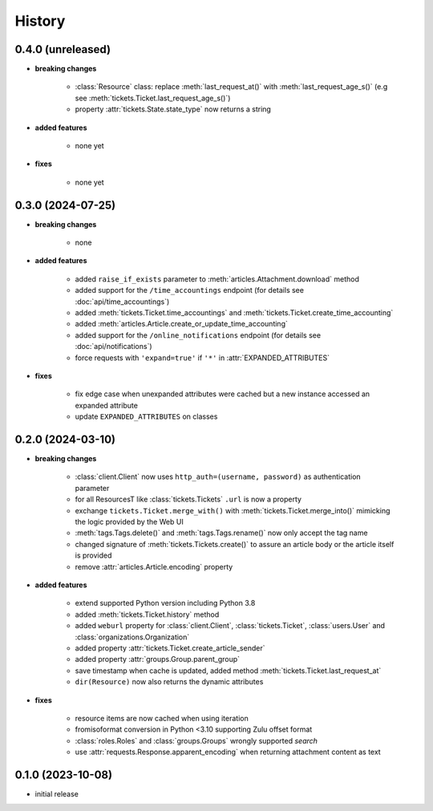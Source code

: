 =======
History
=======

.. py:module:: zammadoo

0.4.0 (unreleased)
------------------
* **breaking changes**

    * :class:`Resource` class: replace :meth:`last_request_at()` with :meth:`last_request_age_s()`
      (e.g see :meth:`tickets.Ticket.last_request_age_s()`)
    * property :attr:`tickets.State.state_type` now returns a string

* **added features**

    * none yet

* **fixes**

    * none yet

0.3.0 (2024-07-25)
------------------
* **breaking changes**

    * none

* **added features**

    * added ``raise_if_exists`` parameter to :meth:`articles.Attachment.download` method
    * added support for the ``/time_accountings`` endpoint (for details see :doc:`api/time_accountings`)
    * added :meth:`tickets.Ticket.time_accountings` and :meth:`tickets.Ticket.create_time_accounting`
    * added :meth:`articles.Article.create_or_update_time_accounting`
    * added support for the ``/online_notifications`` endpoint (for details see :doc:`api/notifications`)
    * force requests with ``'expand=true'`` if ``'*'`` in :attr:`EXPANDED_ATTRIBUTES`

* **fixes**

    * fix edge case when unexpanded attributes were cached but a new instance accessed an expanded attribute
    * update ``EXPANDED_ATTRIBUTES`` on classes

0.2.0 (2024-03-10)
------------------
* **breaking changes**

    * :class:`client.Client` now uses ``http_auth=(username, password)`` as authentication parameter
    * for all ResourcesT like :class:`tickets.Tickets` ``.url`` is now a property
    * exchange ``tickets.Ticket.merge_with()`` with :meth:`tickets.Ticket.merge_into()`
      mimicking the logic provided by the Web UI
    * :meth:`tags.Tags.delete()` and :meth:`tags.Tags.rename()` now only accept the tag name
    * changed signature of :meth:`tickets.Tickets.create()` to assure an article body or the article itself is provided
    * remove :attr:`articles.Article.encoding` property

* **added features**

    * extend supported Python version including Python 3.8
    * added :meth:`tickets.Ticket.history` method
    * added ``weburl`` property for :class:`client.Client`, :class:`tickets.Ticket`,
      :class:`users.User` and :class:`organizations.Organization`
    * added property :attr:`tickets.Ticket.create_article_sender`
    * added property :attr:`groups.Group.parent_group`
    * save timestamp when cache is updated, added method :meth:`tickets.Ticket.last_request_at`
    * ``dir(Resource)`` now also returns the dynamic attributes

* **fixes**

    * resource items are now cached when using iteration
    * fromisoformat conversion in Python <3.10 supporting Zulu offset format
    * :class:`roles.Roles` and :class:`groups.Groups` wrongly supported `search`
    * use :attr:`requests.Response.apparent_encoding` when returning attachment content as text

0.1.0 (2023-10-08)
------------------
* initial release